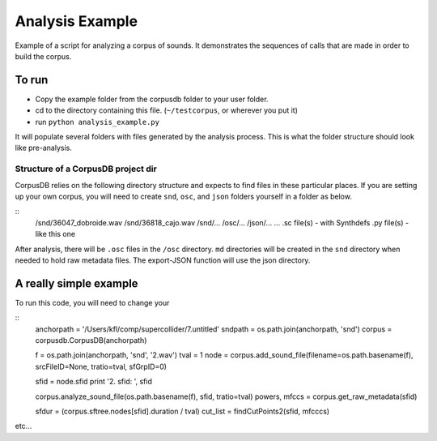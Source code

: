 ****************
Analysis Example
****************

Example of a script for analyzing a corpus of sounds. It demonstrates the sequences of calls that are made in order to build the corpus.

To run
======

* Copy the example folder from the corpusdb folder to your user folder.
* cd to the directory containing this file. (``~/testcorpus``, or wherever you put it)
* run ``python analysis_example.py``

It will populate several folders with files generated by the analysis process. This is what the folder structure should look like pre-analysis.

Structure of a CorpusDB project dir
-----------------------------------

CorpusDB relies on the following directory structure and expects to find files in these particular places. If you are setting up your own corpus, you will need to create ``snd``, ``osc``, and ``json`` folders yourself in a folder as below.

::
	/snd/36047_dobroide.wav
	/snd/36818_cajo.wav
	/snd/...
	/osc/...
	/json/...
	...
	.sc file(s) - with Synthdefs
	.py file(s) - like this one

After analysis, there will be ``.osc`` files in the ``/osc`` directory. ``md`` directories will be created in the ``snd`` directory when needed to hold raw metadata files. The export-JSON function will use the json directory.


A really simple example
=======================

To run this code, you will need to change your

::
	anchorpath = '/Users/kfl/comp/supercollider/7.untitled'
	sndpath = os.path.join(anchorpath, 'snd')
	corpus = corpusdb.CorpusDB(anchorpath)

	f = os.path.join(anchorpath, 'snd', '2.wav')
	tval = 1
	node = corpus.add_sound_file(filename=os.path.basename(f), srcFileID=None, tratio=tval, sfGrpID=0)

	sfid = node.sfid
	print '2. sfid: ', sfid

	corpus.analyze_sound_file(os.path.basename(f), sfid, tratio=tval)
	powers, mfccs = corpus.get_raw_metadata(sfid)

	sfdur = (corpus.sftree.nodes[sfid].duration / tval)
	cut_list = findCutPoints2(sfid, mfcccs)

etc...
